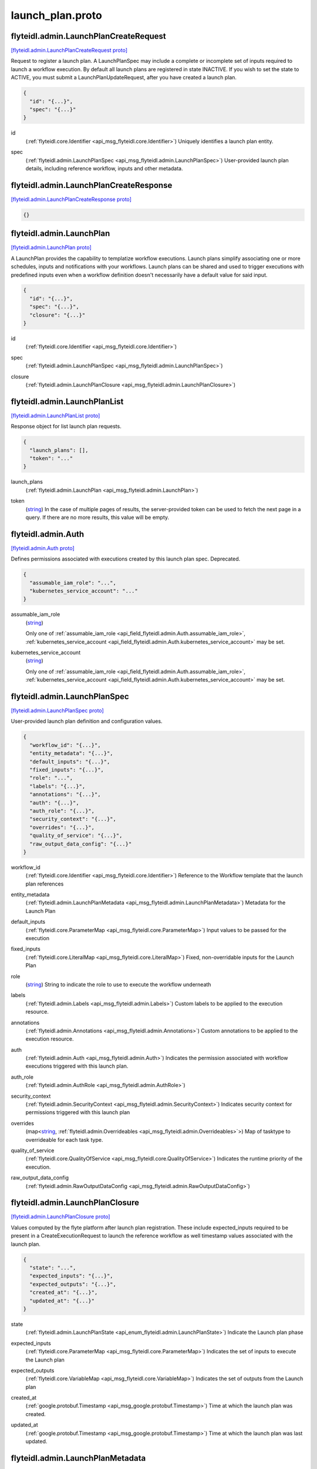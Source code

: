 .. _api_file_flyteidl/admin/launch_plan.proto:

launch_plan.proto
================================

.. _api_msg_flyteidl.admin.LaunchPlanCreateRequest:

flyteidl.admin.LaunchPlanCreateRequest
--------------------------------------

`[flyteidl.admin.LaunchPlanCreateRequest proto] <https://github.com/lyft/flyteidl/blob/master/protos/flyteidl/admin/launch_plan.proto#L16>`_

Request to register a launch plan. A LaunchPlanSpec may include a complete or incomplete set of inputs required
to launch a workflow execution. By default all launch plans are registered in state INACTIVE. If you wish to
set the state to ACTIVE, you must submit a LaunchPlanUpdateRequest, after you have created a launch plan.

.. code-block:: json

  {
    "id": "{...}",
    "spec": "{...}"
  }

.. _api_field_flyteidl.admin.LaunchPlanCreateRequest.id:

id
  (:ref:`flyteidl.core.Identifier <api_msg_flyteidl.core.Identifier>`) Uniquely identifies a launch plan entity.
  
  
.. _api_field_flyteidl.admin.LaunchPlanCreateRequest.spec:

spec
  (:ref:`flyteidl.admin.LaunchPlanSpec <api_msg_flyteidl.admin.LaunchPlanSpec>`) User-provided launch plan details, including reference workflow, inputs and other metadata.
  
  


.. _api_msg_flyteidl.admin.LaunchPlanCreateResponse:

flyteidl.admin.LaunchPlanCreateResponse
---------------------------------------

`[flyteidl.admin.LaunchPlanCreateResponse proto] <https://github.com/lyft/flyteidl/blob/master/protos/flyteidl/admin/launch_plan.proto#L24>`_


.. code-block:: json

  {}




.. _api_msg_flyteidl.admin.LaunchPlan:

flyteidl.admin.LaunchPlan
-------------------------

`[flyteidl.admin.LaunchPlan proto] <https://github.com/lyft/flyteidl/blob/master/protos/flyteidl/admin/launch_plan.proto#L42>`_

A LaunchPlan provides the capability to templatize workflow executions.
Launch plans simplify associating one or more schedules, inputs and notifications with your workflows.
Launch plans can be shared and used to trigger executions with predefined inputs even when a workflow
definition doesn't necessarily have a default value for said input.

.. code-block:: json

  {
    "id": "{...}",
    "spec": "{...}",
    "closure": "{...}"
  }

.. _api_field_flyteidl.admin.LaunchPlan.id:

id
  (:ref:`flyteidl.core.Identifier <api_msg_flyteidl.core.Identifier>`) 
  
.. _api_field_flyteidl.admin.LaunchPlan.spec:

spec
  (:ref:`flyteidl.admin.LaunchPlanSpec <api_msg_flyteidl.admin.LaunchPlanSpec>`) 
  
.. _api_field_flyteidl.admin.LaunchPlan.closure:

closure
  (:ref:`flyteidl.admin.LaunchPlanClosure <api_msg_flyteidl.admin.LaunchPlanClosure>`) 
  


.. _api_msg_flyteidl.admin.LaunchPlanList:

flyteidl.admin.LaunchPlanList
-----------------------------

`[flyteidl.admin.LaunchPlanList proto] <https://github.com/lyft/flyteidl/blob/master/protos/flyteidl/admin/launch_plan.proto#L50>`_

Response object for list launch plan requests.

.. code-block:: json

  {
    "launch_plans": [],
    "token": "..."
  }

.. _api_field_flyteidl.admin.LaunchPlanList.launch_plans:

launch_plans
  (:ref:`flyteidl.admin.LaunchPlan <api_msg_flyteidl.admin.LaunchPlan>`) 
  
.. _api_field_flyteidl.admin.LaunchPlanList.token:

token
  (`string <https://developers.google.com/protocol-buffers/docs/proto#scalar>`_) In the case of multiple pages of results, the server-provided token can be used to fetch the next page
  in a query. If there are no more results, this value will be empty.
  
  


.. _api_msg_flyteidl.admin.Auth:

flyteidl.admin.Auth
-------------------

`[flyteidl.admin.Auth proto] <https://github.com/lyft/flyteidl/blob/master/protos/flyteidl/admin/launch_plan.proto#L60>`_

Defines permissions associated with executions created by this launch plan spec.
Deprecated.

.. code-block:: json

  {
    "assumable_iam_role": "...",
    "kubernetes_service_account": "..."
  }

.. _api_field_flyteidl.admin.Auth.assumable_iam_role:

assumable_iam_role
  (`string <https://developers.google.com/protocol-buffers/docs/proto#scalar>`_) 
  
  
  Only one of :ref:`assumable_iam_role <api_field_flyteidl.admin.Auth.assumable_iam_role>`, :ref:`kubernetes_service_account <api_field_flyteidl.admin.Auth.kubernetes_service_account>` may be set.
  
.. _api_field_flyteidl.admin.Auth.kubernetes_service_account:

kubernetes_service_account
  (`string <https://developers.google.com/protocol-buffers/docs/proto#scalar>`_) 
  
  
  Only one of :ref:`assumable_iam_role <api_field_flyteidl.admin.Auth.assumable_iam_role>`, :ref:`kubernetes_service_account <api_field_flyteidl.admin.Auth.kubernetes_service_account>` may be set.
  


.. _api_msg_flyteidl.admin.LaunchPlanSpec:

flyteidl.admin.LaunchPlanSpec
-----------------------------

`[flyteidl.admin.LaunchPlanSpec proto] <https://github.com/lyft/flyteidl/blob/master/protos/flyteidl/admin/launch_plan.proto#L68>`_

User-provided launch plan definition and configuration values.

.. code-block:: json

  {
    "workflow_id": "{...}",
    "entity_metadata": "{...}",
    "default_inputs": "{...}",
    "fixed_inputs": "{...}",
    "role": "...",
    "labels": "{...}",
    "annotations": "{...}",
    "auth": "{...}",
    "auth_role": "{...}",
    "security_context": "{...}",
    "overrides": "{...}",
    "quality_of_service": "{...}",
    "raw_output_data_config": "{...}"
  }

.. _api_field_flyteidl.admin.LaunchPlanSpec.workflow_id:

workflow_id
  (:ref:`flyteidl.core.Identifier <api_msg_flyteidl.core.Identifier>`) Reference to the Workflow template that the launch plan references
  
  
.. _api_field_flyteidl.admin.LaunchPlanSpec.entity_metadata:

entity_metadata
  (:ref:`flyteidl.admin.LaunchPlanMetadata <api_msg_flyteidl.admin.LaunchPlanMetadata>`) Metadata for the Launch Plan
  
  
.. _api_field_flyteidl.admin.LaunchPlanSpec.default_inputs:

default_inputs
  (:ref:`flyteidl.core.ParameterMap <api_msg_flyteidl.core.ParameterMap>`) Input values to be passed for the execution
  
  
.. _api_field_flyteidl.admin.LaunchPlanSpec.fixed_inputs:

fixed_inputs
  (:ref:`flyteidl.core.LiteralMap <api_msg_flyteidl.core.LiteralMap>`) Fixed, non-overridable inputs for the Launch Plan
  
  
.. _api_field_flyteidl.admin.LaunchPlanSpec.role:

role
  (`string <https://developers.google.com/protocol-buffers/docs/proto#scalar>`_) String to indicate the role to use to execute the workflow underneath
  
  
.. _api_field_flyteidl.admin.LaunchPlanSpec.labels:

labels
  (:ref:`flyteidl.admin.Labels <api_msg_flyteidl.admin.Labels>`) Custom labels to be applied to the execution resource.
  
  
.. _api_field_flyteidl.admin.LaunchPlanSpec.annotations:

annotations
  (:ref:`flyteidl.admin.Annotations <api_msg_flyteidl.admin.Annotations>`) Custom annotations to be applied to the execution resource.
  
  
.. _api_field_flyteidl.admin.LaunchPlanSpec.auth:

auth
  (:ref:`flyteidl.admin.Auth <api_msg_flyteidl.admin.Auth>`) Indicates the permission associated with workflow executions triggered with this launch plan.
  
  
.. _api_field_flyteidl.admin.LaunchPlanSpec.auth_role:

auth_role
  (:ref:`flyteidl.admin.AuthRole <api_msg_flyteidl.admin.AuthRole>`) 
  
.. _api_field_flyteidl.admin.LaunchPlanSpec.security_context:

security_context
  (:ref:`flyteidl.admin.SecurityContext <api_msg_flyteidl.admin.SecurityContext>`) Indicates security context for permissions triggered with this launch plan
  
  
.. _api_field_flyteidl.admin.LaunchPlanSpec.overrides:

overrides
  (map<`string <https://developers.google.com/protocol-buffers/docs/proto#scalar>`_, :ref:`flyteidl.admin.Overrideables <api_msg_flyteidl.admin.Overrideables>`>) Map of tasktype to overrideable for each task type.
  
  
.. _api_field_flyteidl.admin.LaunchPlanSpec.quality_of_service:

quality_of_service
  (:ref:`flyteidl.core.QualityOfService <api_msg_flyteidl.core.QualityOfService>`) Indicates the runtime priority of the execution.
  
  
.. _api_field_flyteidl.admin.LaunchPlanSpec.raw_output_data_config:

raw_output_data_config
  (:ref:`flyteidl.admin.RawOutputDataConfig <api_msg_flyteidl.admin.RawOutputDataConfig>`) 
  


.. _api_msg_flyteidl.admin.LaunchPlanClosure:

flyteidl.admin.LaunchPlanClosure
--------------------------------

`[flyteidl.admin.LaunchPlanClosure proto] <https://github.com/lyft/flyteidl/blob/master/protos/flyteidl/admin/launch_plan.proto#L110>`_

Values computed by the flyte platform after launch plan registration.
These include expected_inputs required to be present in a CreateExecutionRequest
to launch the reference workflow as well timestamp values associated with the launch plan.

.. code-block:: json

  {
    "state": "...",
    "expected_inputs": "{...}",
    "expected_outputs": "{...}",
    "created_at": "{...}",
    "updated_at": "{...}"
  }

.. _api_field_flyteidl.admin.LaunchPlanClosure.state:

state
  (:ref:`flyteidl.admin.LaunchPlanState <api_enum_flyteidl.admin.LaunchPlanState>`) Indicate the Launch plan phase
  
  
.. _api_field_flyteidl.admin.LaunchPlanClosure.expected_inputs:

expected_inputs
  (:ref:`flyteidl.core.ParameterMap <api_msg_flyteidl.core.ParameterMap>`) Indicates the set of inputs to execute the Launch plan
  
  
.. _api_field_flyteidl.admin.LaunchPlanClosure.expected_outputs:

expected_outputs
  (:ref:`flyteidl.core.VariableMap <api_msg_flyteidl.core.VariableMap>`) Indicates the set of outputs from the Launch plan
  
  
.. _api_field_flyteidl.admin.LaunchPlanClosure.created_at:

created_at
  (:ref:`google.protobuf.Timestamp <api_msg_google.protobuf.Timestamp>`) Time at which the launch plan was created.
  
  
.. _api_field_flyteidl.admin.LaunchPlanClosure.updated_at:

updated_at
  (:ref:`google.protobuf.Timestamp <api_msg_google.protobuf.Timestamp>`) Time at which the launch plan was last updated.
  
  


.. _api_msg_flyteidl.admin.LaunchPlanMetadata:

flyteidl.admin.LaunchPlanMetadata
---------------------------------

`[flyteidl.admin.LaunchPlanMetadata proto] <https://github.com/lyft/flyteidl/blob/master/protos/flyteidl/admin/launch_plan.proto#L129>`_

Additional launch plan attributes included in the LaunchPlanSpec not strictly required to launch
the reference workflow.

.. code-block:: json

  {
    "schedule": "{...}",
    "notifications": []
  }

.. _api_field_flyteidl.admin.LaunchPlanMetadata.schedule:

schedule
  (:ref:`flyteidl.admin.Schedule <api_msg_flyteidl.admin.Schedule>`) Schedule to execute the Launch Plan
  
  
.. _api_field_flyteidl.admin.LaunchPlanMetadata.notifications:

notifications
  (:ref:`flyteidl.admin.Notification <api_msg_flyteidl.admin.Notification>`) List of notifications based on Execution status transitions
  
  


.. _api_msg_flyteidl.admin.LaunchPlanUpdateRequest:

flyteidl.admin.LaunchPlanUpdateRequest
--------------------------------------

`[flyteidl.admin.LaunchPlanUpdateRequest proto] <https://github.com/lyft/flyteidl/blob/master/protos/flyteidl/admin/launch_plan.proto#L138>`_

Request to set the referenced launch plan state to the configured value.

.. code-block:: json

  {
    "id": "{...}",
    "state": "..."
  }

.. _api_field_flyteidl.admin.LaunchPlanUpdateRequest.id:

id
  (:ref:`flyteidl.core.Identifier <api_msg_flyteidl.core.Identifier>`) Identifier of launch plan for which to change state.
  
  
.. _api_field_flyteidl.admin.LaunchPlanUpdateRequest.state:

state
  (:ref:`flyteidl.admin.LaunchPlanState <api_enum_flyteidl.admin.LaunchPlanState>`) Desired state to apply to the launch plan.
  
  


.. _api_msg_flyteidl.admin.LaunchPlanUpdateResponse:

flyteidl.admin.LaunchPlanUpdateResponse
---------------------------------------

`[flyteidl.admin.LaunchPlanUpdateResponse proto] <https://github.com/lyft/flyteidl/blob/master/protos/flyteidl/admin/launch_plan.proto#L147>`_

Purposefully empty, may be populated in the future.

.. code-block:: json

  {}




.. _api_msg_flyteidl.admin.ActiveLaunchPlanRequest:

flyteidl.admin.ActiveLaunchPlanRequest
--------------------------------------

`[flyteidl.admin.ActiveLaunchPlanRequest proto] <https://github.com/lyft/flyteidl/blob/master/protos/flyteidl/admin/launch_plan.proto#L151>`_

Represents a request struct for finding an active launch plan for a given NamedEntityIdentifier

.. code-block:: json

  {
    "id": "{...}"
  }

.. _api_field_flyteidl.admin.ActiveLaunchPlanRequest.id:

id
  (:ref:`flyteidl.admin.NamedEntityIdentifier <api_msg_flyteidl.admin.NamedEntityIdentifier>`) 
  


.. _api_msg_flyteidl.admin.ActiveLaunchPlanListRequest:

flyteidl.admin.ActiveLaunchPlanListRequest
------------------------------------------

`[flyteidl.admin.ActiveLaunchPlanListRequest proto] <https://github.com/lyft/flyteidl/blob/master/protos/flyteidl/admin/launch_plan.proto#L156>`_

Represents a request structure to list active launch plans within a project/domain.

.. code-block:: json

  {
    "project": "...",
    "domain": "...",
    "limit": "...",
    "token": "...",
    "sort_by": "{...}"
  }

.. _api_field_flyteidl.admin.ActiveLaunchPlanListRequest.project:

project
  (`string <https://developers.google.com/protocol-buffers/docs/proto#scalar>`_) Name of the project that contains the identifiers.
  
  
.. _api_field_flyteidl.admin.ActiveLaunchPlanListRequest.domain:

domain
  (`string <https://developers.google.com/protocol-buffers/docs/proto#scalar>`_) Name of the domain the identifiers belongs to within the project.
  
  
.. _api_field_flyteidl.admin.ActiveLaunchPlanListRequest.limit:

limit
  (`uint32 <https://developers.google.com/protocol-buffers/docs/proto#scalar>`_) Indicates the number of resources to be returned.
  
  
.. _api_field_flyteidl.admin.ActiveLaunchPlanListRequest.token:

token
  (`string <https://developers.google.com/protocol-buffers/docs/proto#scalar>`_) In the case of multiple pages of results, the server-provided token can be used to fetch the next page
  in a query.
  +optional
  
  
.. _api_field_flyteidl.admin.ActiveLaunchPlanListRequest.sort_by:

sort_by
  (:ref:`flyteidl.admin.Sort <api_msg_flyteidl.admin.Sort>`) Sort ordering.
  +optional
  
  

.. _api_enum_flyteidl.admin.LaunchPlanState:

Enum flyteidl.admin.LaunchPlanState
-----------------------------------

`[flyteidl.admin.LaunchPlanState proto] <https://github.com/lyft/flyteidl/blob/master/protos/flyteidl/admin/launch_plan.proto#L33>`_

By default any launch plan regardless of state can be used to launch a workflow execution.
However, at most one version of a launch plan
(e.g. a NamedEntityIdentifier set of shared project, domain and name values) can be
active at a time in regards to *schedules*. That is, at most one schedule in a NamedEntityIdentifier
group will be observed and trigger executions at a defined cadence.

.. _api_enum_value_flyteidl.admin.LaunchPlanState.INACTIVE:

INACTIVE
  *(DEFAULT)* ⁣
  
.. _api_enum_value_flyteidl.admin.LaunchPlanState.ACTIVE:

ACTIVE
  ⁣
  
